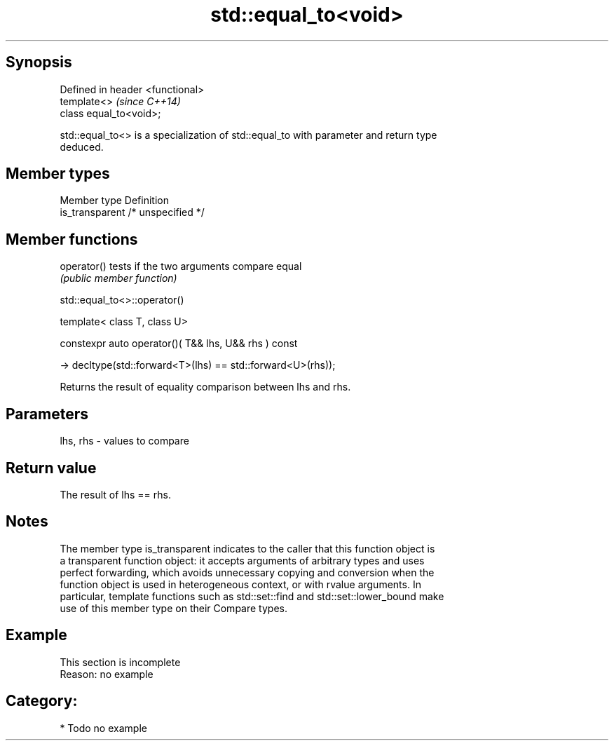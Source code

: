 .TH std::equal_to<void> 3 "Sep  4 2015" "2.0 | http://cppreference.com" "C++ Standard Libary"
.SH Synopsis
   Defined in header <functional>
   template<>                      \fI(since C++14)\fP
   class equal_to<void>;

   std::equal_to<> is a specialization of std::equal_to with parameter and return type
   deduced.

.SH Member types

   Member type    Definition
   is_transparent /* unspecified */

.SH Member functions

   operator() tests if the two arguments compare equal
              \fI(public member function)\fP

std::equal_to<>::operator()

   template< class T, class U>

   constexpr auto operator()( T&& lhs, U&& rhs ) const

   -> decltype(std::forward<T>(lhs) == std::forward<U>(rhs));

   Returns the result of equality comparison between lhs and rhs.

.SH Parameters

   lhs, rhs - values to compare

.SH Return value

   The result of lhs == rhs.

.SH Notes

   The member type is_transparent indicates to the caller that this function object is
   a transparent function object: it accepts arguments of arbitrary types and uses
   perfect forwarding, which avoids unnecessary copying and conversion when the
   function object is used in heterogeneous context, or with rvalue arguments. In
   particular, template functions such as std::set::find and std::set::lower_bound make
   use of this member type on their Compare types.

.SH Example

    This section is incomplete
    Reason: no example

.SH Category:

     * Todo no example
